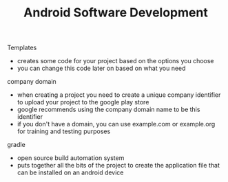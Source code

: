 #+TITLE: Android Software Development

Templates
- creates some code for your project based on the options you choose
- you can change this code later on based on what you need
  
company domain
- when creating a project you need to create a unique company identifier to upload your project to the google play store
- google recommends using the company domain name to be this identifier
- if you don't have a domain, you can use example.com or example.org for training and testing purposes

gradle
- open source build automation system
- puts together all the bits of the project to create the application file that can be installed on an android device
